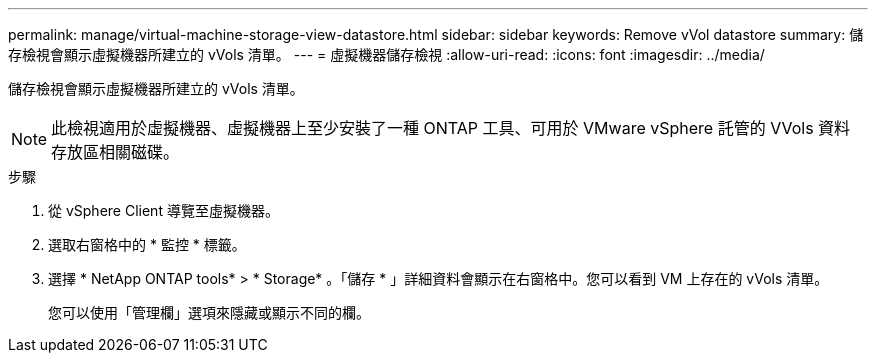 ---
permalink: manage/virtual-machine-storage-view-datastore.html 
sidebar: sidebar 
keywords: Remove vVol datastore 
summary: 儲存檢視會顯示虛擬機器所建立的 vVols 清單。 
---
= 虛擬機器儲存檢視
:allow-uri-read: 
:icons: font
:imagesdir: ../media/


[role="lead"]
儲存檢視會顯示虛擬機器所建立的 vVols 清單。


NOTE: 此檢視適用於虛擬機器、虛擬機器上至少安裝了一種 ONTAP 工具、可用於 VMware vSphere 託管的 VVols 資料存放區相關磁碟。

.步驟
. 從 vSphere Client 導覽至虛擬機器。
. 選取右窗格中的 * 監控 * 標籤。
. 選擇 * NetApp ONTAP tools* > * Storage* 。「儲存 * 」詳細資料會顯示在右窗格中。您可以看到 VM 上存在的 vVols 清單。
+
您可以使用「管理欄」選項來隱藏或顯示不同的欄。


